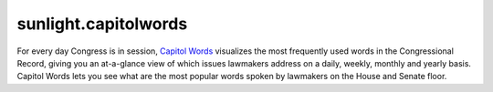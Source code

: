 .. _sunlight.capitolwords:

=====================
sunlight.capitolwords
=====================

For every day Congress is in session, `Capitol Words <http://capitolwords.org>`_
visualizes the most frequently used words in the Congressional Record,
giving you an at-a-glance view of which issues lawmakers address on a
daily, weekly, monthly and yearly basis. Capitol Words lets you see
what are the most popular words spoken by lawmakers on the House and Senate floor.


.. automethod:: sunlight.services.capitolwords.capitolwords.dates
.. automethod:: sunlight.services.capitolwords.capitolwords.phrases
.. automethod:: sunlight.services.capitolwords.capitolwords.phrases_by_entity
.. automethod:: sunlight.services.capitolwords.capitolwords.text
